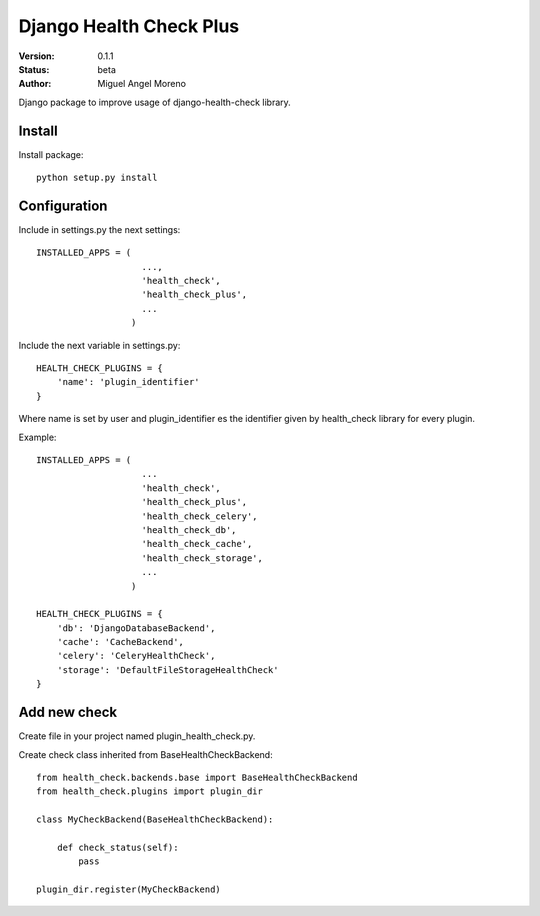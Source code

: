 ========================
Django Health Check Plus
========================

:Version: 0.1.1
:Status: beta
:Author: Miguel Angel Moreno

Django package to improve usage of django-health-check library.

Install
=======

Install package::

    python setup.py install

Configuration
=============

Include in settings.py the next settings::

    INSTALLED_APPS = (
                        ...,
                        'health_check',
                        'health_check_plus',
                        ...
                      )

Include the next variable in settings.py::

    HEALTH_CHECK_PLUGINS = {
        'name': 'plugin_identifier'
    }

Where name is set by user and plugin_identifier es the identifier given by health_check library for every plugin.

Example::

    INSTALLED_APPS = (
                        ...
                        'health_check',
                        'health_check_plus',
                        'health_check_celery',
                        'health_check_db',
                        'health_check_cache',
                        'health_check_storage',
                        ...
                      )

    HEALTH_CHECK_PLUGINS = {
        'db': 'DjangoDatabaseBackend',
        'cache': 'CacheBackend',
        'celery': 'CeleryHealthCheck',
        'storage': 'DefaultFileStorageHealthCheck'
    }

Add new check
=============

Create file in your project named plugin_health_check.py.

Create check class inherited from BaseHealthCheckBackend::

    from health_check.backends.base import BaseHealthCheckBackend
    from health_check.plugins import plugin_dir

    class MyCheckBackend(BaseHealthCheckBackend):

        def check_status(self):
            pass

    plugin_dir.register(MyCheckBackend)

